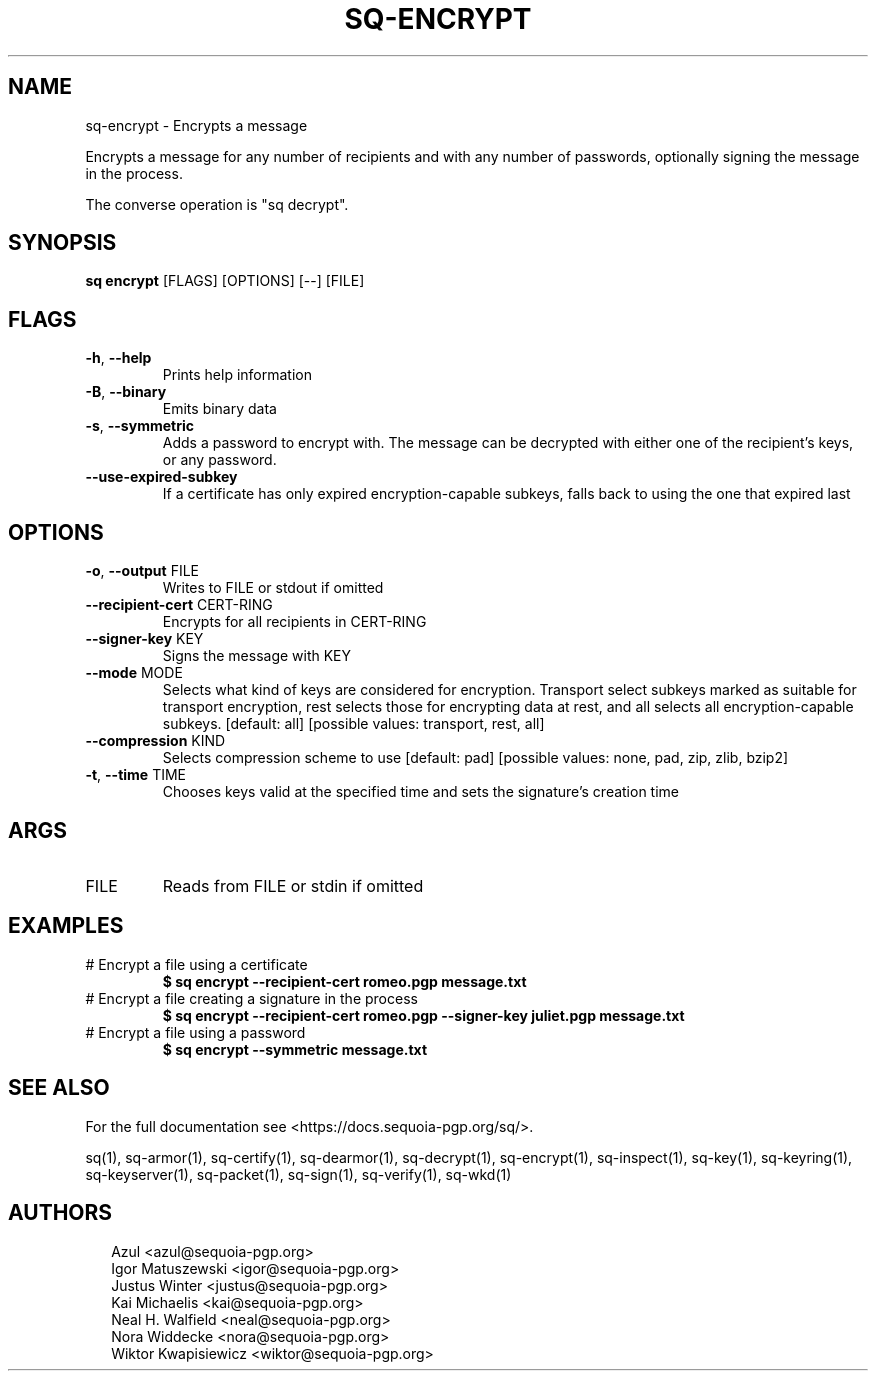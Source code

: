 .TH SQ-ENCRYPT "1" "MARCH 2021" "0.24.0 (SEQUOIA-OPENPGP 1.0.0)" "USER COMMANDS" 5
.SH NAME
sq\-encrypt \- Encrypts a message

Encrypts a message for any number of recipients and with any number of
passwords, optionally signing the message in the process.

The converse operation is "sq decrypt".

.SH SYNOPSIS
\fBsq encrypt\fR [FLAGS] [OPTIONS] [\-\-] [FILE]
.SH FLAGS
.TP
\fB\-h\fR, \fB\-\-help\fR
Prints help information

.TP
\fB\-B\fR, \fB\-\-binary\fR
Emits binary data

.TP
\fB\-s\fR, \fB\-\-symmetric\fR
Adds a password to encrypt with.  The message can be decrypted with either one of the recipient's keys, or any password.

.TP
\fB\-\-use\-expired\-subkey\fR
If a certificate has only expired encryption\-capable subkeys, falls back to using the one that expired last
.SH OPTIONS
.TP
\fB\-o\fR, \fB\-\-output\fR FILE
Writes to FILE or stdout if omitted

.TP
\fB\-\-recipient\-cert\fR CERT\-RING
Encrypts for all recipients in CERT\-RING

.TP
\fB\-\-signer\-key\fR KEY
Signs the message with KEY

.TP
\fB\-\-mode\fR MODE
Selects what kind of keys are considered for encryption.  Transport select subkeys marked as suitable for transport encryption, rest selects those for encrypting data at rest, and all selects all encryption\-capable subkeys.  [default: all]  [possible values: transport, rest, all]

.TP
\fB\-\-compression\fR KIND
Selects compression scheme to use  [default: pad]  [possible values: none, pad, zip, zlib, bzip2]

.TP
\fB\-t\fR, \fB\-\-time\fR TIME
Chooses keys valid at the specified time and sets the signature's creation time
.SH ARGS
.TP
FILE
Reads from FILE or stdin if omitted
.SH EXAMPLES
.TP
# Encrypt a file using a certificate
\fB$ sq encrypt \-\-recipient\-cert romeo.pgp message.txt\fR
.TP
# Encrypt a file creating a signature in the process
\fB$ sq encrypt \-\-recipient\-cert romeo.pgp \-\-signer\-key juliet.pgp message.txt\fR
.TP
# Encrypt a file using a password
\fB$ sq encrypt \-\-symmetric message.txt\fR

.SH SEE ALSO
For the full documentation see <https://docs.sequoia\-pgp.org/sq/>.

.ad l
.nh
sq(1), sq\-armor(1), sq\-certify(1), sq\-dearmor(1), sq\-decrypt(1), sq\-encrypt(1), sq\-inspect(1), sq\-key(1), sq\-keyring(1), sq\-keyserver(1), sq\-packet(1), sq\-sign(1), sq\-verify(1), sq\-wkd(1)


.SH AUTHORS
.P
.RS 2
.nf
Azul <azul@sequoia\-pgp.org>
Igor Matuszewski <igor@sequoia\-pgp.org>
Justus Winter <justus@sequoia\-pgp.org>
Kai Michaelis <kai@sequoia\-pgp.org>
Neal H. Walfield <neal@sequoia\-pgp.org>
Nora Widdecke <nora@sequoia\-pgp.org>
Wiktor Kwapisiewicz <wiktor@sequoia\-pgp.org>
